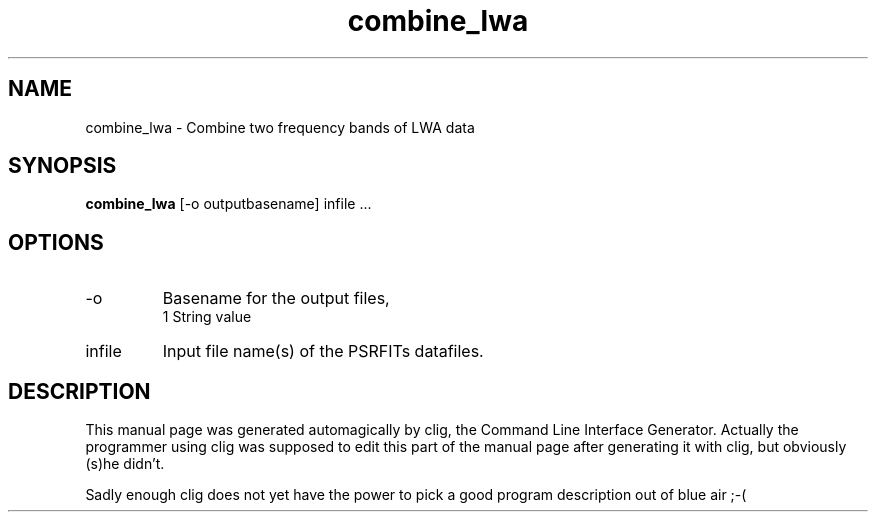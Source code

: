 .\" clig manual page template
.\" (C) 1995-2004 Harald Kirsch (clig@geggus.net)
.\"
.\" This file was generated by
.\" clig -- command line interface generator
.\"
.\"
.\" Clig will always edit the lines between pairs of `cligPart ...',
.\" but will not complain, if a pair is missing. So, if you want to
.\" make up a certain part of the manual page by hand rather than have
.\" it edited by clig, remove the respective pair of cligPart-lines.
.\"
.\" cligPart TITLE
.TH "combine_lwa" 1 "18Nov13" "Clig-manuals" "Programmer's Manual"
.\" cligPart TITLE end

.\" cligPart NAME
.SH NAME
combine_lwa \- 
Combine two frequency bands of LWA data

.\" cligPart NAME end

.\" cligPart SYNOPSIS
.SH SYNOPSIS
.B combine_lwa
[-o outputbasename]
infile ...
.\" cligPart SYNOPSIS end

.\" cligPart OPTIONS
.SH OPTIONS
.IP -o
Basename for the output files,
.br
1 String value
.IP infile
Input file name(s) of the PSRFITs datafiles.
.\" cligPart OPTIONS end

.\" cligPart DESCRIPTION
.SH DESCRIPTION
This manual page was generated automagically by clig, the
Command Line Interface Generator. Actually the programmer
using clig was supposed to edit this part of the manual
page after
generating it with clig, but obviously (s)he didn't.

Sadly enough clig does not yet have the power to pick a good
program description out of blue air ;-(
.\" cligPart DESCRIPTION end
